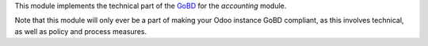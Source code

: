 This module implements the technical part of the `GoBD <https://www.bundesfinanzministerium.de/Content/DE/Downloads/BMF_Schreiben/Weitere_Steuerthemen/Abgabenordnung/2019-11-28-GoBD.html>`_ for the *accounting* module.

Note that this module will only ever be a part of making your Odoo instance GoBD compliant, as this involves technical, as well as policy and process measures.

